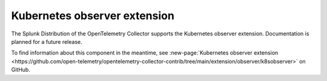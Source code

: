 .. _kubernetes-observer-extension:

*****************************************
Kubernetes observer extension
*****************************************

.. meta::
      :description: Uses the Kubernetes API to discover pods running on the local node. 

The Splunk Distribution of the OpenTelemetry Collector supports the Kubernetes observer extension. Documentation is planned for a future release.  

To find information about this component in the meantime, see :new-page:`Kubernetes observer extension <https://github.com/open-telemetry/opentelemetry-collector-contrib/tree/main/extension/observer/k8sobserver>` on GitHub.

